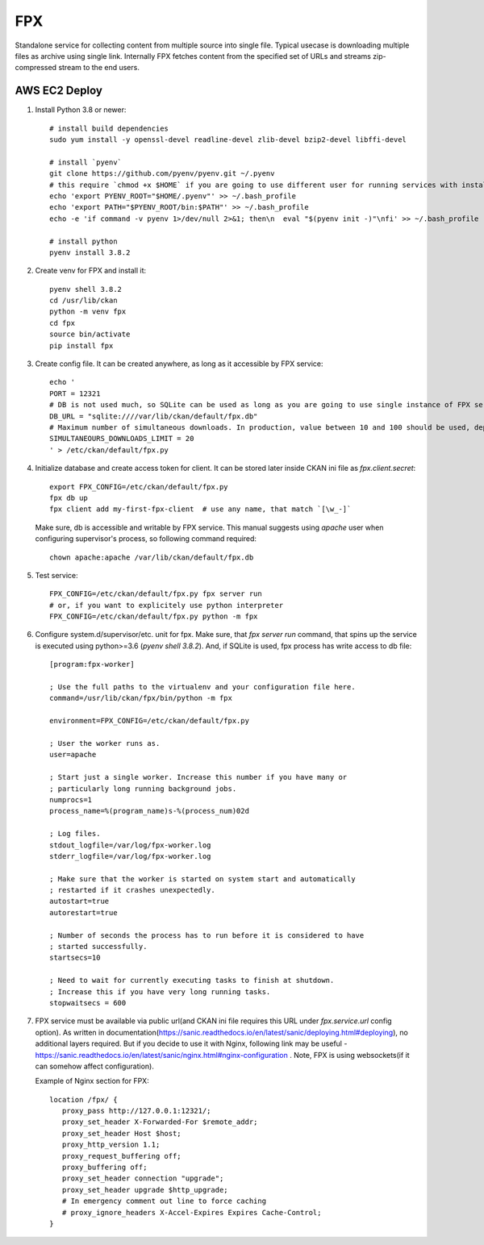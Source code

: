 FPX
===

Standalone service for collecting content from multiple source into single file. Typical usecase is downloading multiple files as archive using single link. Internally FPX fetches content from the specified set of URLs and streams zip-compressed stream to the end users.

AWS EC2 Deploy
--------------

1. Install Python 3.8 or newer::

     # install build dependencies
     sudo yum install -y openssl-devel readline-devel zlib-devel bzip2-devel libffi-devel

     # install `pyenv`
     git clone https://github.com/pyenv/pyenv.git ~/.pyenv
     # this require `chmod +x $HOME` if you are going to use different user for running services with installed python executable
     echo 'export PYENV_ROOT="$HOME/.pyenv"' >> ~/.bash_profile
     echo 'export PATH="$PYENV_ROOT/bin:$PATH"' >> ~/.bash_profile
     echo -e 'if command -v pyenv 1>/dev/null 2>&1; then\n  eval "$(pyenv init -)"\nfi' >> ~/.bash_profile

     # install python
     pyenv install 3.8.2


2.  Create venv for FPX and install it::

      pyenv shell 3.8.2
      cd /usr/lib/ckan
      python -m venv fpx
      cd fpx
      source bin/activate
      pip install fpx

3. Create config file. It can be created anywhere, as long as it
   accessible by FPX service::

     echo '
     PORT = 12321
     # DB is not used much, so SQLite can be used as long as you are going to use single instance of FPX service. If you planning to use multiple instances + load balancer, consider using PostgreSQL
     DB_URL = "sqlite:////var/lib/ckan/default/fpx.db"
     # Maximum number of simultaneous downloads. In production, value between 10 and 100 should be used, depending on server's bandwidth. Higher value won't affect server perfomance, but will make downloads slower due to bandwidth limitations.
     SIMULTANEOURS_DOWNLOADS_LIMIT = 20
     ' > /etc/ckan/default/fpx.py

4. Initialize database and create access token for client. It can be
   stored later inside CKAN ini file as `fpx.client.secret`::

     export FPX_CONFIG=/etc/ckan/default/fpx.py
     fpx db up
     fpx client add my-first-fpx-client  # use any name, that match `[\w_-]`

   Make sure, db is accessible and writable by FPX service. This
   manual suggests using `apache` user when configuring supervisor's
   process, so following command required::

     chown apache:apache /var/lib/ckan/default/fpx.db

5. Test service::

     FPX_CONFIG=/etc/ckan/default/fpx.py fpx server run
     # or, if you want to explicitely use python interpreter
     FPX_CONFIG=/etc/ckan/default/fpx.py python -m fpx

6. Configure system.d/supervisor/etc. unit for fpx. Make sure, that
   `fpx server run` command, that spins up the service is executed using
   python>=3.6 (`pyenv shell 3.8.2`). And, if SQLite is used, fpx
   process has write access to db file::

     [program:fpx-worker]

     ; Use the full paths to the virtualenv and your configuration file here.
     command=/usr/lib/ckan/fpx/bin/python -m fpx

     environment=FPX_CONFIG=/etc/ckan/default/fpx.py

     ; User the worker runs as.
     user=apache

     ; Start just a single worker. Increase this number if you have many or
     ; particularly long running background jobs.
     numprocs=1
     process_name=%(program_name)s-%(process_num)02d

     ; Log files.
     stdout_logfile=/var/log/fpx-worker.log
     stderr_logfile=/var/log/fpx-worker.log

     ; Make sure that the worker is started on system start and automatically
     ; restarted if it crashes unexpectedly.
     autostart=true
     autorestart=true

     ; Number of seconds the process has to run before it is considered to have
     ; started successfully.
     startsecs=10

     ; Need to wait for currently executing tasks to finish at shutdown.
     ; Increase this if you have very long running tasks.
     stopwaitsecs = 600


7. FPX service must be available via public url(and CKAN ini file
   requires this URL under `fpx.service.url` config option). As
   written in
   documentation(https://sanic.readthedocs.io/en/latest/sanic/deploying.html#deploying),
   no additional layers required. But if you decide to use it with
   Nginx, following link may be useful -
   https://sanic.readthedocs.io/en/latest/sanic/nginx.html#nginx-configuration
   . Note, FPX is using websockets(if it can somehow affect configuration).

   Example of Nginx section for FPX::

     location /fpx/ {
        proxy_pass http://127.0.0.1:12321/;
        proxy_set_header X-Forwarded-For $remote_addr;
        proxy_set_header Host $host;
        proxy_http_version 1.1;
        proxy_request_buffering off;
        proxy_buffering off;
        proxy_set_header connection "upgrade";
        proxy_set_header upgrade $http_upgrade;
        # In emergency comment out line to force caching
        # proxy_ignore_headers X-Accel-Expires Expires Cache-Control;
     }
